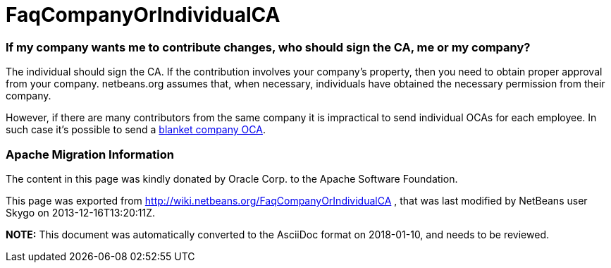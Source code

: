 // 
//     Licensed to the Apache Software Foundation (ASF) under one
//     or more contributor license agreements.  See the NOTICE file
//     distributed with this work for additional information
//     regarding copyright ownership.  The ASF licenses this file
//     to you under the Apache License, Version 2.0 (the
//     "License"); you may not use this file except in compliance
//     with the License.  You may obtain a copy of the License at
// 
//       http://www.apache.org/licenses/LICENSE-2.0
// 
//     Unless required by applicable law or agreed to in writing,
//     software distributed under the License is distributed on an
//     "AS IS" BASIS, WITHOUT WARRANTIES OR CONDITIONS OF ANY
//     KIND, either express or implied.  See the License for the
//     specific language governing permissions and limitations
//     under the License.
//

= FaqCompanyOrIndividualCA
:jbake-type: wiki
:jbake-tags: wiki, devfaq, needsreview
:jbake-status: published

=== If my company wants me to contribute changes, who should sign the CA, me or my company?

The individual should sign the CA. If the contribution involves your company's property, then you need to obtain proper approval from your company. netbeans.org assumes that, when necessary, individuals have obtained the necessary permission from their company.

However, if there are many contributors from the same company it is impractical to send individual OCAs for each employee. In such case it's possible to send a link:FaqBlanketJCAForEmployees.html[blanket company OCA].

=== Apache Migration Information

The content in this page was kindly donated by Oracle Corp. to the
Apache Software Foundation.

This page was exported from link:http://wiki.netbeans.org/FaqCompanyOrIndividualCA[http://wiki.netbeans.org/FaqCompanyOrIndividualCA] , 
that was last modified by NetBeans user Skygo 
on 2013-12-16T13:20:11Z.


*NOTE:* This document was automatically converted to the AsciiDoc format on 2018-01-10, and needs to be reviewed.
